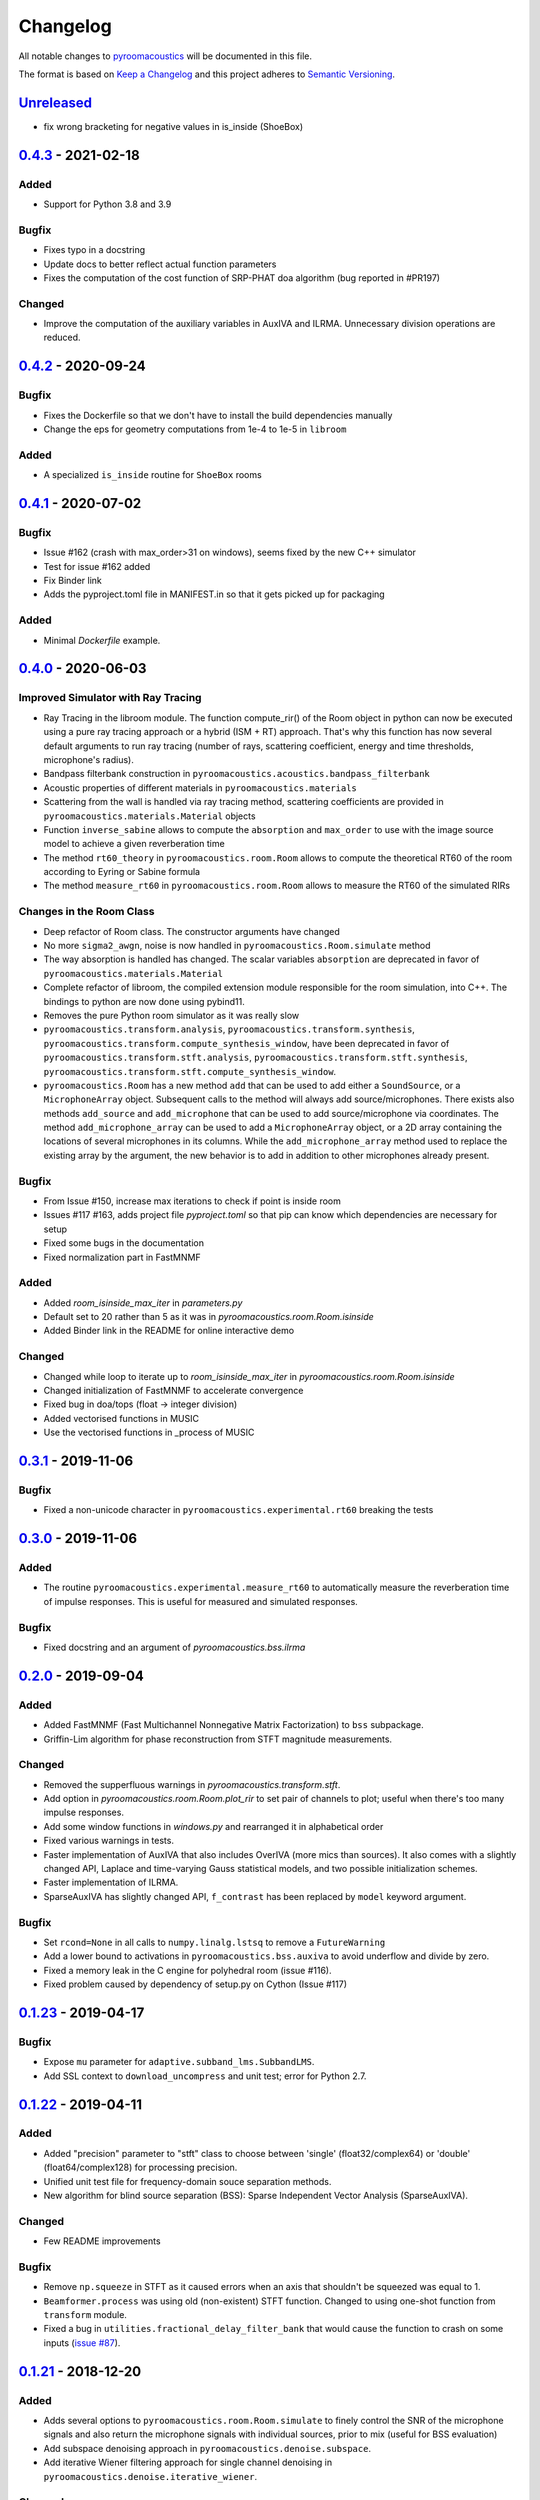 Changelog
=========

All notable changes to `pyroomacoustics
<https://github.com/LCAV/pyroomacoustics>`_ will be documented in this file.

The format is based on `Keep a
Changelog <http://keepachangelog.com/en/1.0.0/>`__ and this project
adheres to `Semantic Versioning <http://semver.org/spec/v2.0.0.html>`_.

`Unreleased`_
-------------

- fix wrong bracketing for negative values in is_inside (ShoeBox)

`0.4.3`_ - 2021-02-18
---------------------

Added
~~~~~

- Support for Python 3.8 and 3.9

Bugfix
~~~~~~

- Fixes typo in a docstring
- Update docs to better reflect actual function parameters
- Fixes the computation of the cost function of SRP-PHAT doa algorithm (bug reported in #PR197)

Changed
~~~~~~~

- Improve the computation of the auxiliary variables in AuxIVA and ILRMA.
  Unnecessary division operations are reduced.

`0.4.2`_ - 2020-09-24
---------------------

Bugfix
~~~~~~

- Fixes the Dockerfile so that we don't have to install the build dependencies manually
- Change the eps for geometry computations from 1e-4 to 1e-5 in ``libroom``

Added
~~~~~

- A specialized ``is_inside`` routine for ``ShoeBox`` rooms

`0.4.1`_ - 2020-07-02
---------------------

Bugfix
~~~~~~

- Issue #162 (crash with max_order>31 on windows), seems fixed by the new C++ simulator
- Test for issue #162 added
- Fix Binder link
- Adds the pyproject.toml file in MANIFEST.in so that it gets picked up for packaging

Added
~~~~~

- Minimal `Dockerfile` example.

`0.4.0`_ - 2020-06-03
---------------------

Improved Simulator with Ray Tracing
~~~~~~~~~~~~~~~~~~~~~~~~~~~~~~~~~~~

- Ray Tracing in the libroom module. The function compute_rir() of the Room object in python
  can now be executed using a pure ray tracing approach or a hybrid (ISM + RT) approach.
  That's why this function has now several default arguments to run ray tracing (number
  of rays, scattering coefficient, energy and time thresholds, microphone's radius).
- Bandpass filterbank construction in ``pyroomacoustics.acoustics.bandpass_filterbank``
- Acoustic properties of different materials in ``pyroomacoustics.materials``
- Scattering from the wall is handled via ray tracing method, scattering coefficients are provided
  in ``pyroomacoustics.materials.Material`` objects
- Function ``inverse_sabine`` allows to compute the ``absorption`` and ``max_order`` to use with
  the image source model to achieve a given reverberation time
- The method ``rt60_theory`` in ``pyroomacoustics.room.Room`` allows to compute the theoretical
  RT60 of the room according to Eyring or Sabine formula
- The method ``measure_rt60`` in ``pyroomacoustics.room.Room`` allows to measure the RT60 of
  the simulated RIRs

Changes in the Room Class
~~~~~~~~~~~~~~~~~~~~~~~~~

- Deep refactor of Room class. The constructor arguments have changed
- No more ``sigma2_awgn``, noise is now handled in ``pyroomacoustics.Room.simulate`` method
- The way absorption is handled has changed. The scalar variables
  ``absorption`` are deprecated in favor of ``pyroomacoustics.materials.Material``
- Complete refactor of libroom, the compiled extension module responsible for the
  room simulation, into C++. The bindings to python are now done using pybind11.
- Removes the pure Python room simulator as it was really slow
- ``pyroomacoustics.transform.analysis``, ``pyroomacoustics.transform.synthesis``,
  ``pyroomacoustics.transform.compute_synthesis_window``, have been deprecated in favor of
  ``pyroomacoustics.transform.stft.analysis``, ``pyroomacoustics.transform.stft.synthesis``,
  ``pyroomacoustics.transform.stft.compute_synthesis_window``.
- ``pyroomacoustics.Room`` has a new method ``add`` that can be used to add
  either a ``SoundSource``, or a ``MicrophoneArray`` object.  Subsequent calls
  to the method will always add source/microphones. There exists also methods
  ``add_source`` and ``add_microphone`` that can be used to add
  source/microphone via coordinates. The method ``add_microphone_array`` can be
  used to add a ``MicrophoneArray`` object, or a 2D array containing the
  locations of several microphones in its columns.  While the
  ``add_microphone_array`` method used to replace the existing array by the
  argument, the new behavior is to add in addition to other microphones already
  present.

Bugfix
~~~~~~

- From Issue #150, increase max iterations to check if point is inside room
- Issues #117 #163, adds project file `pyproject.toml` so that pip can know which dependencies are necessary for setup
- Fixed some bugs in the documentation
- Fixed normalization part in FastMNMF

Added
~~~~~~~

- Added `room_isinside_max_iter` in `parameters.py`
- Default set to 20 rather than 5 as it was in `pyroomacoustics.room.Room.isinside`
- Added Binder link in the README for online interactive demo

Changed
~~~~~~~

- Changed while loop to iterate up to `room_isinside_max_iter` in `pyroomacoustics.room.Room.isinside`
- Changed initialization of FastMNMF to accelerate convergence
- Fixed bug in doa/tops (float -> integer division)
- Added vectorised functions in MUSIC 
- Use the vectorised functions in _process of MUSIC


`0.3.1`_ - 2019-11-06
---------------------

Bugfix
~~~~~~

- Fixed a non-unicode character in ``pyroomacoustics.experimental.rt60`` breaking
  the tests

`0.3.0`_ - 2019-11-06
---------------------

Added
~~~~~

- The routine ``pyroomacoustics.experimental.measure_rt60`` to automatically
  measure the reverberation time of impulse responses. This is useful for
  measured and simulated responses.

Bugfix
~~~~~~

- Fixed docstring and an argument of `pyroomacoustics.bss.ilrma`

`0.2.0`_ - 2019-09-04
---------------------

Added
~~~~~

- Added FastMNMF (Fast Multichannel Nonnegative Matrix Factorization) to ``bss`` subpackage.
- Griffin-Lim algorithm for phase reconstruction from STFT magnitude measurements.

Changed
~~~~~~~

- Removed the supperfluous warnings in `pyroomacoustics.transform.stft`.
- Add option in `pyroomacoustics.room.Room.plot_rir` to set pair of channels
  to plot; useful when there's too many impulse responses.
- Add some window functions in `windows.py` and rearranged it in alphabetical order
- Fixed various warnings in tests.
- Faster implementation of AuxIVA that also includes OverIVA (more mics than sources).
  It also comes with a slightly changed API, Laplace and time-varying Gauss statistical
  models, and two possible initialization schemes.
- Faster implementation of ILRMA.
- SparseAuxIVA has slightly changed API, ``f_contrast`` has been replaced by ``model``
  keyword argument.

Bugfix
~~~~~~

- Set ``rcond=None`` in all calls to ``numpy.linalg.lstsq`` to remove a ``FutureWarning``
- Add a lower bound to activations in ``pyroomacoustics.bss.auxiva`` to avoid
  underflow and divide by zero.
- Fixed a memory leak in the C engine for polyhedral room (issue #116).
- Fixed problem caused by dependency of setup.py on Cython (Issue #117)

`0.1.23`_ - 2019-04-17
----------------------

Bugfix
~~~~~~

- Expose ``mu`` parameter for ``adaptive.subband_lms.SubbandLMS``.
- Add SSL context to ``download_uncompress`` and unit test; error for Python 2.7.


`0.1.22`_ - 2019-04-11
----------------------

Added
~~~~~
- Added "precision" parameter to "stft" class to choose between 'single' (float32/complex64) or 'double'
  (float64/complex128) for processing precision.
- Unified unit test file for frequency-domain souce separation methods.
- New algorithm for blind source separation (BSS): Sparse Independent Vector Analysis (SparseAuxIVA).

Changed
~~~~~~~

- Few README improvements

Bugfix
~~~~~~

- Remove ``np.squeeze`` in STFT as it caused errors when an axis that shouldn't
  be squeezed was equal to 1.
- ``Beamformer.process`` was using old (non-existent) STFT function. Changed to
  using one-shot function from ``transform`` module.
- Fixed a bug in ``utilities.fractional_delay_filter_bank`` that would cause the
  function to crash on some inputs (`issue #87 <https://github.com/LCAV/pyroomacoustics/issues/87>`__).


`0.1.21`_ - 2018-12-20
----------------------

Added
~~~~~

- Adds several options to ``pyroomacoustics.room.Room.simulate`` to finely
  control the SNR of the microphone signals and also return the microphone
  signals with individual sources, prior to mix (useful for BSS evaluation)
- Add subspace denoising approach in ``pyroomacoustics.denoise.subspace``.
- Add iterative Wiener filtering approach for single channel denoising in
  ``pyroomacoustics.denoise.iterative_wiener``.


Changed
~~~~~~~

- Add build instructions for python 3.7 and wheels for Mac OS X in the
  continuous integration (Travis and Appveyor)
- Limits imports of matplotlib to within plotting functions so that the
  matplotlib backend can still be changed, even after importing pyroomacoustics
- Better Vectorization of the computations in ``pyroomacoustics.bss.auxiva``

Bugfix
~~~~~~

- Corrects a bug that causes different behavior whether sources are provided to the constructor of ``Room`` or to the ``add_source`` method
- Corrects a typo in ``pyroomacoustics.SoundSource.add_signal``
- Corrects a bug in the update of the demixing matrix in ``pyroomacoustics.bss.auxiva``
- Corrects invalid memory access in the ``pyroomacoustics.build_rir`` cython accelerator
  and adds a unit test that checks the cython code output is correct
- Fix bad handling of 1D `b` vectors in ```pyroomacoustics.levinson``.

`0.1.20`_ - 2018-10-04
----------------------

Added
~~~~~

- STFT tutorial and demo notebook.
- New algorithm for blind source separation (BSS): Independent Low-Rank Matrix Analysis (ILRMA)

Changed
~~~~~~~

- Matplotlib is not a hard requirement anymore. When matplotlib is not
  installed, only a warning is issued on plotting commands. This is useful
  to run pyroomacoustics on headless servers that might not have matplotlib
  installed
- Removed dependencies on ``joblib`` and ``requests`` packages
- Apply ``matplotlib.pyplot.tight_layout`` in ``pyroomacoustics.Room.plot_rir``

Bugfix
~~~~~~

- Monaural signals are now properly handled in one-shot stft/istft
- Corrected check of size of absorption coefficients list in ``Room.from_corners``

`0.1.19`_ - 2018-09-24
----------------------

Added
~~~~~

- Added noise reduction sub-package ``denoise`` with spectral subtraction
  class and example.
- Renamed ``realtime`` to ``transform`` and added deprecation warning.
- Added a cython function to efficiently compute the fractional delays in the room
  impulse response from time delays and attenuations
- `notebooks` folder.
- Demo IPython notebook (with WAV files) of several features of the package.
- Wrapper for Google's Speech Command Dataset and an example usage script in ``examples``.
- Lots of new features in the ``pyroomacoustics.realtime`` subpackage

  * The ``STFT`` class can now be used both for frame-by-frame processing
    or for bulk processing
  * The functionality will replace the methods ``pyroomacoustics.stft``,
    ``pyroomacoustics.istft``, ``pyroomacoustics.overlap_add``, etc,
  * The **new** function ``pyroomacoustics.realtime.compute_synthesis_window``
    computes the optimal synthesis window given an analysis window and
    the frame shift
  * Extensive tests for the ``pyroomacoustics.realtime`` module
  * Convenience functions ``pyroomacoustics.realtime.analysis`` and
    ``pyroomacoustics.realtime.synthesis`` with an interface similar
    to ``pyroomacoustics.stft`` and ``pyroomacoustics.istft`` (which
    are now deprecated and will disappear soon)
  * The ordering of axis in the output from bulk STFT is now
    ``(n_frames, n_frequencies, n_channels)``
  * Support for Intel's ``mkl_fft`` `package <https://github.com/IntelPython/mkl_fft>`_
  * ``axis`` (along which to perform DFT) and ``bits`` parameters for ``DFT`` class.

Changed
~~~~~~~

- Improved documentation and docstrings
- Using now the built-in RIR generator in `examples/doa_algorithms.py`
- Improved the download/uncompress function for large datasets
- Dusted the code for plotting on the sphere in ``pyroomacoustics.doa.grid.GridSphere``

Deprecation Notice
~~~~~~~~~~~~~~~~~~

- The methods ``pyroomacoustics.stft``, ``pyroomacoustics.istft``,
  ``pyroomacoustics.overlap_add``, etc, are now **deprecated**
  and will be removed in the near future

`0.1.18`_ - 2018-04-24
----------------------

Added
~~~~~

- Added AuxIVA (independent vector analysis) to ``bss`` subpackage.
- Added BSS IVA example

Changed
~~~~~~~

- Moved Trinicon blind source separation algorithm to ``bss`` subpackage.

Bugfix
~~~~~~

- Correct a bug that causes 1st order sources to be generated for `max_order==0`
  in pure python code

`0.1.17`_ - 2018-03-23
----------------------

Bugfix
~~~~~~

- Fixed issue #22 on github. Added INCREF before returning Py_None in C extension.

`0.1.16`_ - 2018-03-06
----------------------

Added
~~~~~

- Base classes for Dataset and Sample in ``pyroomacoustics.datasets``
- Methods to filter datasets according to the metadata of samples
- Deprecation warning for the TimitCorpus interface

Changed
~~~~~~~

- Add list of speakers and sentences from CMU ARCTIC
- CMUArcticDatabase basedir is now the top directory where CMU_ARCTIC database
  should be saved. Not the directory above as it previously was.
- Libroom C extension is now a proper package. It can be imported.
- Libroom C extension now compiles on windows with python>=3.5.


`0.1.15`_ - 2018-02-23
----------------------

Bugfix
~~~~~~

- Added ``pyroomacoustics.datasets`` to list of sub-packages in ``setup.py``


`0.1.14`_ - 2018-02-20
----------------------

Added
~~~~~

-  Changelog
-  CMU ARCTIC corpus wrapper in ``pyroomacoustics.datasets``

Changed
~~~~~~~

-  Moved TIMIT corpus wrapper from ``pyroomacoustics.recognition`` module to sub-package
   ``pyroomacoustics.datasets.timit``


.. _Unreleased: https://github.com/LCAV/pyroomacoustics/compare/v0.4.3...master
.. _0.4.3: https://github.com/LCAV/pyroomacoustics/compare/v0.4.2...v0.4.3
.. _0.4.2: https://github.com/LCAV/pyroomacoustics/compare/v0.4.1...v0.4.2
.. _0.4.1: https://github.com/LCAV/pyroomacoustics/compare/v0.4.0...v0.4.1
.. _0.4.0: https://github.com/LCAV/pyroomacoustics/compare/v0.3.1...v0.4.0
.. _0.3.1: https://github.com/LCAV/pyroomacoustics/compare/v0.3.0...v0.3.1
.. _0.3.0: https://github.com/LCAV/pyroomacoustics/compare/v0.2.0...v0.3.0
.. _0.2.0: https://github.com/LCAV/pyroomacoustics/compare/v0.1.23...v0.2.0
.. _0.1.23: https://github.com/LCAV/pyroomacoustics/compare/v0.1.22...v0.1.23
.. _0.1.22: https://github.com/LCAV/pyroomacoustics/compare/v0.1.21...v0.1.22
.. _0.1.21: https://github.com/LCAV/pyroomacoustics/compare/v0.1.20...v0.1.21
.. _0.1.20: https://github.com/LCAV/pyroomacoustics/compare/v0.1.19...v0.1.20
.. _0.1.19: https://github.com/LCAV/pyroomacoustics/compare/v0.1.18...v0.1.19
.. _0.1.18: https://github.com/LCAV/pyroomacoustics/compare/v0.1.17...v0.1.18
.. _0.1.17: https://github.com/LCAV/pyroomacoustics/compare/v0.1.16...v0.1.17
.. _0.1.16: https://github.com/LCAV/pyroomacoustics/compare/v0.1.15...v0.1.16
.. _0.1.15: https://github.com/LCAV/pyroomacoustics/compare/v0.1.14...v0.1.15
.. _0.1.14: https://github.com/LCAV/pyroomacoustics/compare/v0.1.13...v0.1.14
